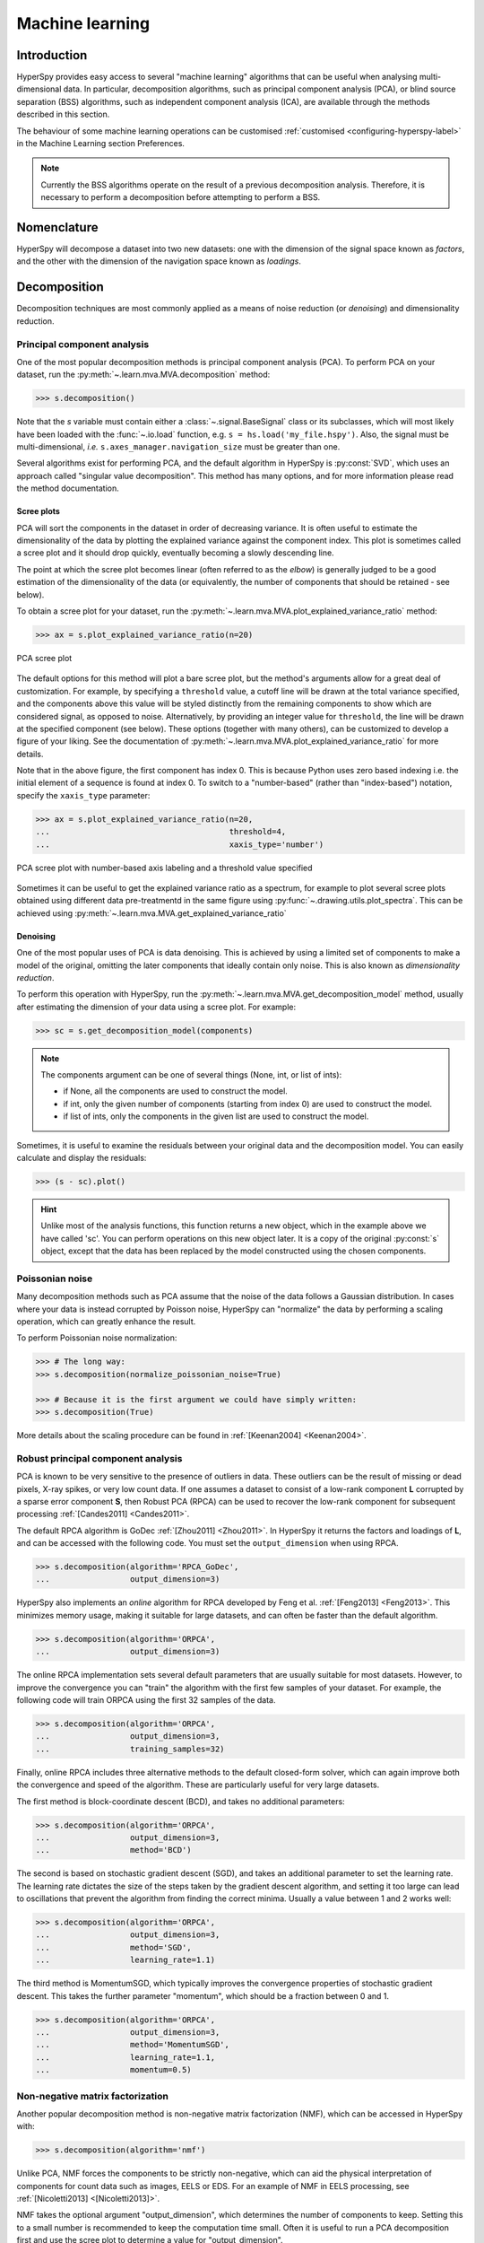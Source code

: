 
.. _ml-label:

Machine learning
****************

Introduction
============

HyperSpy provides easy access to several "machine learning" algorithms that
can be useful when analysing multi-dimensional data. In particular,
decomposition algorithms, such as principal component analysis (PCA), or
blind source separation (BSS) algorithms, such as independent component
analysis (ICA), are available through the methods described in this section.

The behaviour of some machine learning operations can be customised
:ref:`customised <configuring-hyperspy-label>` in the Machine Learning section
Preferences.

.. Note::

    Currently the BSS algorithms operate on the result of a previous
    decomposition analysis. Therefore, it is necessary to perform a
    decomposition before attempting to perform a BSS.


.. _decomposition-nomenclature:

Nomenclature
============

HyperSpy will decompose a dataset into two new datasets: one
with the dimension of the signal space known as `factors`, and the
other with the dimension of the navigation space known as `loadings`.

.. _decomposition:

Decomposition
=============

Decomposition techniques are most commonly applied as a means of noise
reduction (or `denoising`) and dimensionality reduction.

Principal component analysis
----------------------------
One of the most popular decomposition methods is principal component analysis
(PCA). To perform PCA on your dataset, run the
:py:meth:`~.learn.mva.MVA.decomposition` method:

.. code-block:: python

   >>> s.decomposition()


Note that the `s` variable must contain either a :class:`~.signal.BaseSignal`
class or its subclasses, which will most likely have been loaded with the
:func:`~.io.load` function, e.g. ``s = hs.load('my_file.hspy')``. Also, the
signal must be multi-dimensional, *i.e.* ``s.axes_manager.navigation_size``
must be greater than one.

Several algorithms exist for performing PCA, and the default algorithm in
HyperSpy is :py:const:`SVD`, which uses an approach called
"singular value decomposition". This method has many options, and for more
information please read the method documentation.

.. _scree-plot:

Scree plots
^^^^^^^^^^^

PCA will sort the components in the dataset in order of decreasing
variance. It is often useful to estimate the dimensionality of the data by
plotting the explained variance against the component index. This plot is
sometimes called a scree plot and it should drop quickly,
eventually becoming a slowly descending line.

The point at which the scree plot becomes linear (often referred to as
the `elbow`) is generally judged to be a good estimation of the dimensionality
of the data (or equivalently, the number of components that should be retained
- see below).

To obtain a scree plot for your dataset, run the
:py:meth:`~.learn.mva.MVA.plot_explained_variance_ratio` method:

.. code-block:: python

    >>> ax = s.plot_explained_variance_ratio(n=20)

.. figure::  images/screeplot.png
   :align:   center
   :width:   500

   PCA scree plot

.. versionadded:: 1.2.0
   ``log``, ``threshold``, ``hline``, ``xaxis_type``, ``xaxis_labeling``,
   ``signal_fmt``, ``noise_fmt``, ``threshold``, ``xaxis_type`` keyword
   arguments.

The default options for this method will plot a bare scree plot, but the
method's arguments allow for a great deal of customization. For
example, by specifying a ``threshold`` value, a cutoff line will be drawn at
the total variance specified, and the components above this value will be
styled distinctly from the remaining components to show which are considered
signal, as opposed to noise. Alternatively, by providing an integer value
for ``threshold``, the line will be drawn at the specified component (see
below). These options (together with many others), can be customized to
develop a figure of your liking. See the documentation of
:py:meth:`~.learn.mva.MVA.plot_explained_variance_ratio` for more details.

Note that in the above figure, the first component has index 0. This is because
Python uses zero based indexing i.e. the initial element of a sequence is found
at index 0. To switch to a "number-based" (rather than "index-based")
notation, specify the ``xaxis_type`` parameter:

.. code-block:: python

    >>> ax = s.plot_explained_variance_ratio(n=20,
    ...                                      threshold=4,
    ...                                      xaxis_type='number')

.. figure::  images/screeplot2.png
   :align:   center
   :width:   500

   PCA scree plot with number-based axis labeling and a threshold value
   specified

Sometimes it can be useful to get the explained variance ratio as a spectrum,
for example to plot several scree plots obtained using
different data pre-treatmentd in the same figure using
:py:func:`~.drawing.utils.plot_spectra`. This can be achieved using
:py:meth:`~.learn.mva.MVA.get_explained_variance_ratio`


Denoising
^^^^^^^^^

One of the most popular uses of PCA is data denoising. This is achieved by
using a limited set of components to make a model of the original, omitting
the later components that ideally contain only noise. This
is also known as *dimensionality reduction*.

To perform this operation with HyperSpy, run the
:py:meth:`~.learn.mva.MVA.get_decomposition_model` method, usually after
estimating the dimension of your data using a scree plot. For
example:

.. code-block:: python

    >>> sc = s.get_decomposition_model(components)

.. NOTE::
    The components argument can be one of several things (None, int,
    or list of ints):

    * if None, all the components are used to construct the model.
    * if int, only the given number of components (starting from index 0) are
      used to construct the model.
    * if list of ints, only the components in the given list are used to
      construct the model.

Sometimes, it is useful to examine the residuals between your original data and
the decomposition model. You can easily calculate and display the residuals:

.. code-block:: python

    >>> (s - sc).plot()

.. HINT::
    Unlike most of the analysis functions, this function returns a new
    object, which in the example above we have called 'sc'.
    You can perform operations on this new object later. It is a copy of the
    original :py:const:`s` object, except that the data has been replaced by
    the model constructed using the chosen components.

Poissonian noise
----------------

Many decomposition methods such as PCA assume that the noise of the data
follows a Gaussian distribution. In cases where your data is instead
corrupted by Poisson noise, HyperSpy can "normalize" the data by performing
a scaling operation, which can greatly enhance the result.

To perform Poissonian noise normalization:

.. code-block:: python

     >>> # The long way:
     >>> s.decomposition(normalize_poissonian_noise=True)

     >>> # Because it is the first argument we could have simply written:
     >>> s.decomposition(True)

More details about the scaling procedure can be found in
:ref:`[Keenan2004] <Keenan2004>`.

.. _rpca-label:

Robust principal component analysis
-----------------------------------

PCA is known to be very sensitive to the presence of outliers in data. These
outliers can be the result of missing or dead pixels, X-ray spikes, or very
low count data. If one assumes a dataset to consist of a low-rank component
**L** corrupted by a sparse error component **S**, then Robust PCA (RPCA)
can be used to recover the low-rank component for subsequent processing
:ref:`[Candes2011] <Candes2011>`.

The default RPCA algorithm is GoDec :ref:`[Zhou2011] <Zhou2011>`. In HyperSpy
it returns the factors and loadings of **L**, and can be accessed with the
following code. You must set the ``output_dimension`` when using RPCA.

.. code-block:: python

   >>> s.decomposition(algorithm='RPCA_GoDec',
   ...                 output_dimension=3)

HyperSpy also implements an *online* algorithm for RPCA developed by Feng et
al. :ref:`[Feng2013] <Feng2013>`. This minimizes memory usage, making it
suitable for large datasets, and can often be faster than the default
algorithm.

.. code-block:: python

   >>> s.decomposition(algorithm='ORPCA',
   ...                 output_dimension=3)

The online RPCA implementation sets several default parameters that are
usually suitable for most datasets. However, to improve the convergence you can
"train" the algorithm with the first few samples of your dataset. For example,
the following code will train ORPCA using the first 32 samples of the data.

.. code-block:: python

   >>> s.decomposition(algorithm='ORPCA',
   ...                 output_dimension=3,
   ...                 training_samples=32)

Finally, online RPCA includes three alternative methods to the default
closed-form solver, which can again improve both the convergence and speed
of the algorithm. These are particularly useful for very large datasets.

The first method is block-coordinate descent (BCD), and takes no
additional parameters:

.. code-block:: python

   >>> s.decomposition(algorithm='ORPCA',
   ...                 output_dimension=3,
   ...                 method='BCD')

The second is based on stochastic gradient descent (SGD), and takes an
additional parameter to set the learning rate. The learning rate dictates
the size of the steps taken by the gradient descent algorithm, and setting
it too large can lead to oscillations that prevent the algorithm from
finding the correct minima. Usually a value between 1 and 2 works well:

.. code-block:: python

   >>> s.decomposition(algorithm='ORPCA',
   ...                 output_dimension=3,
   ...                 method='SGD',
   ...                 learning_rate=1.1)

The third method is MomentumSGD, which typically improves the convergence
properties of stochastic gradient descent. This takes the further parameter
"momentum", which should be a fraction between 0 and 1.

.. code-block:: python

   >>> s.decomposition(algorithm='ORPCA',
   ...                 output_dimension=3,
   ...                 method='MomentumSGD',
   ...                 learning_rate=1.1,
   ...                 momentum=0.5)

Non-negative matrix factorization
----------------------------

Another popular decomposition method is non-negative matrix factorization
(NMF), which can be accessed in HyperSpy with:

.. code-block:: python

   >>> s.decomposition(algorithm='nmf')

Unlike PCA, NMF forces the components to be strictly non-negative, which can
aid the physical interpretation of components for count data such as images,
EELS or EDS. For an example of NMF in EELS processing, see
:ref:`[Nicoletti2013] <[Nicoletti2013]>`.

NMF takes the optional argument "output_dimension", which determines the number
of components to keep. Setting this to a small number is recommended to keep
the computation time small. Often it is useful to run a PCA decomposition first
and use the scree plot to determine a value for "output_dimension".

Blind Source Separation
=======================

In some cases (it largely depends on the particular application) it is possible
to obtain more physically interpretable set of components using a process
called Blind Source Separation (BSS). For more information about blind source
separation please see :ref:`[Hyvarinen2000] <Hyvarinen2000>`, and for an
example application to EELS analysis, see :ref:`[Pena2010] <Pena2010>`.

To perform BSS on the result of a decomposition, run the
:py:meth:`~.learn.mva.MVA.blind_source_separation` method, e.g.:

.. code-block:: python

    s.blind_source_separation(number_of_components)

.. NOTE::

        Currently the BSS algorithms operate on the result of a previous
        decomposition analysis. Therefore, it is necessary to perform a
        :ref:`decomposition` first.

.. NOTE::
    You must pass an integer number of components to ICA.  The best
    way to estimate this number in the case of a PCA decomposition is by
    inspecting the :ref:`scree-plot`.

.. _mva.visualization:

Visualizing results
===================

HyperSpy includes a number of plotting methods for the results of decomposition
and blind source separation. All the methods begin with ``plot_``:

1. :py:meth:`~.signal.MVATools.plot_decomposition_results`.
2. :py:meth:`~.signal.MVATools.plot_decomposition_factors`.
3. :py:meth:`~.signal.MVATools.plot_decomposition_loadings`.
4. :py:meth:`~.signal.MVATools.plot_bss_results`.
5. :py:meth:`~.signal.MVATools.plot_bss_factors`.
6. :py:meth:`~.signal.MVATools.plot_bss_loadings`.

1 and 4 (new in version 0.7) provide a more compact way of displaying the
results. All the other methods display each component in its own window. For 2
and 3 it is wise to provide the number of factors or loadings you wish to
visualise, since the default is to plot all of them. For BSS, the default is
the number you included when running the
:py:meth:`~.learn.mva.MVA.blind_source_separation` method. In case of one
dimensional factors or loadings, the latter can be toggled on and off by
clicking on their corresponding line in the legend.

.. _mva.get_results:

Obtaining the results as BaseSignal instances
=============================================

The decomposition and BSS results are internally stored as numpy arrays in the
:py:class:`~.signal.BaseSignal` class. Frequently it is useful to obtain the
decomposition/BSS factors and loadings as HyperSpy signals, and HyperSpy
provides the following methods for that purpose:

* :py:meth:`~.signal.MVATools.get_decomposition_loadings`.
* :py:meth:`~.signal.MVATools.get_decomposition_factors`.
* :py:meth:`~.signal.MVATools.get_bss_loadings`.
* :py:meth:`~.signal.MVATools.get_bss_factors`.


Saving and loading results
==========================

There are several methods for storing the result of a machine learning
analysis.

Saving in the main file
-------------------------

If you save the dataset on which you've performed machine learning analysis in
the :ref:`hspy-format` format (the default in HyperSpy) (see
:ref:`saving_files`), the result of the analysis is also saved in the same
file automatically, and it is loaded along with the rest of the data when you
next open the file.

.. NOTE::
  This approach currently supports storing one decomposition and one BSS
  result, which may not be enough for your purposes.

Saving to an external file
---------------------------

Alternatively, you can save the results of the current machine learning
analysis to a separate file with the
:py:meth:`~.learn.mva.LearningResults.save` method:

.. code-block:: python

    Save the result of the analysis
    >>> s.learning_results.save('my_results')

    Load back the results
    >>> s.learning_results.load('my_results.npz')

Exporting in different formats
------------------------------

It is also possible to export the results of machine learning to any format
supported by HyperSpy with:

* :py:meth:`~.signal.MVATools.export_decomposition_results` or
* :py:meth:`~.signal.MVATools.export_bss_results`.

These methods accept many arguments to customise the way in which the
data is exported, so please consult the method documentation. The options
include the choice of file format, the prefixes for loadings and factors,
saving figures instead of data and more.

.. NOTE::
  Data exported in this way cannot be easily  loaded into HyperSpy's
  machine learning structure.
